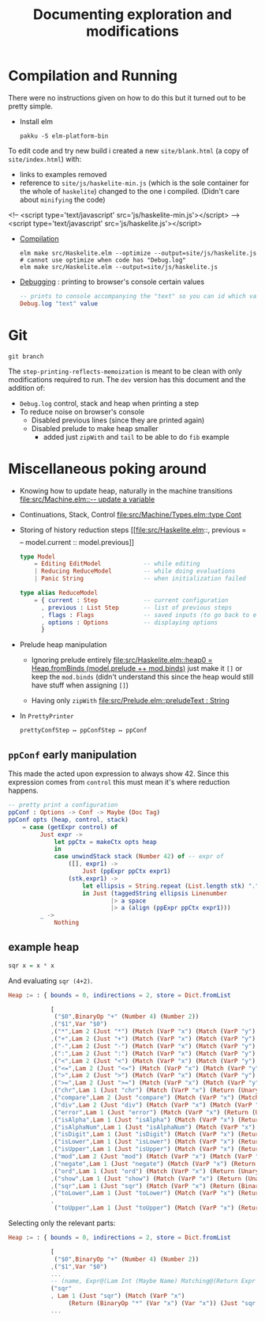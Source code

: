 #+title: Documenting exploration and modifications

* Compilation and Running
There were no instructions given on how to do this but it turned out to be pretty simple.

- Install elm
  #+begin_src shell
  pakku -S elm-platform-bin
  #+end_src

To edit code and try new build i created a new =site/blank.html= (a copy of =site/index.html=) with:
- links to examples removed
- reference to =site/js/haskelite-min.js= (which is the sole container for the whole of =haskelite=)
  changed to the one i compiled. (Didn't care about =minifying= the code)
#+begin_example html
    <!-- <script type='text/javascript' src='js/haskelite-min.js'></script> -->
    <script type='text/javascript' src='js/haskelite.js'></script>
#+end_example

- [[https://guide.elm-lang.org/install/elm#elm-make][Compilation]]
  #+begin_src shell
  elm make src/Haskelite.elm --optimize --output=site/js/haskelite.js # cannot use optimize when code has "Debug.log"
  elm make src/Haskelite.elm --output=site/js/haskelite.js
  #+end_src

- [[https://riptutorial.com/elm/topic/2845/debugging][Debugging]] : printing to browser's console certain values
  #+begin_src elm
-- prints to console accompanying the "text" so you can id which value that print belong to
Debug.log "text" value
  #+end_src

* Git
#+begin_src shell
git branch
#+end_src

#+RESULTS:
: * dev-step-printing-reflects-memoization
:   main
:   step-printing-reflects-memoization

The ~step-printing-reflects-memoization~ is meant to be clean with only modifications required to run.
The ~dev~ version has this document and the addition of:
- ~Debug.log~ control, stack and heap when printing a step
- To reduce noise on browser's console
  - Disabled previous lines (since they are printed again)
  - Disabled prelude to make heap smaller
    - added just ~zipWith~ and ~tail~ to be able to do =fib= example

* Miscellaneous poking around
- Knowing how to update heap, naturally in the machine transitions
  [[file:src/Machine.elm::-- update a variable]]

- Continuations, Stack, Control
  [[file:src/Machine/Types.elm::type Cont]]

- Storing of history reduction steps
  [[file:src/Haskelite.elm::, previous = \[\] -- model.current :: model.previous]]

  #+begin_src elm
  type Model
      = Editing EditModel            -- while editing
      | Reducing ReduceModel         -- while doing evaluations
      | Panic String                 -- when initialization failed

  type alias ReduceModel
      = { current : Step             -- current configuration
        , previous : List Step       -- list of previous steps
        , flags : Flags              -- saved inputs (to go back to editing)
        , options : Options          -- displaying options
        }
  #+end_src

- Prelude heap manipulation
  - Ignoring prelude entirely
    [[file:src/Haskelite.elm::heap0 = Heap.fromBinds (model.prelude ++ mod.binds)]]
    just make it ~[]~ or keep the ~mod.binds~
    (didn't understand this since the heap would still have stuff when assigning ~[]~)

  - Having only ~zipWith~
    [[file:src/Prelude.elm::preludeText : String]]

- In =PrettyPrinter=
  #+begin_example
prettyConfStep ↦ ppConfStep ↦ ppConf
#+end_example

** ~ppConf~ early manipulation
This made the acted upon expression to always show 42.
Since this expression comes from ~control~ this must mean it's where reduction happens.
#+begin_src elm
-- pretty print a configuration
ppConf : Options -> Conf -> Maybe (Doc Tag)
ppConf opts (heap, control, stack)
    = case (getExpr control) of
         Just expr ->
             let ppCtx = makeCtx opts heap
             in
             case unwindStack stack (Number 42) of -- expr of
                 ([], expr1) ->
                     Just (ppExpr ppCtx expr1)
                 (stk,expr1) ->
                     let ellipsis = String.repeat (List.length stk) "."
                     in Just (taggedString ellipsis Linenumber
                             |> a space
                             |> a (align (ppExpr ppCtx expr1)))
         _ ->
             Nothing
#+end_src

** example heap
#+begin_src haskell
sqr x = x * x
#+end_src

And evaluating ~sqr (4+2)~.
:full-heap:
#+begin_src elm
Heap := : { bounds = 0, indirections = 2, store = Dict.fromList

            [
             ("$0",BinaryOp "+" (Number 4) (Number 2))
            ,("$1",Var "$0")
            ,("*",Lam 2 (Just "*") (Match (VarP "x") (Match (VarP "y") (Return (BinaryOp "*" (Var "x") (Var "y")) Nothing))))
            ,("+",Lam 2 (Just "+") (Match (VarP "x") (Match (VarP "y") (Return (BinaryOp "+" (Var "x") (Var "y")) Nothing))))
            ,("-",Lam 2 (Just "-") (Match (VarP "x") (Match (VarP "y") (Return (BinaryOp "-" (Var "x") (Var "y")) Nothing))))
            ,(":",Lam 2 (Just ":") (Match (VarP "x") (Match (VarP "y") (Return (Cons True ":" [Var "x",Var "y"]) Nothing))))
            ,("<",Lam 2 (Just "<") (Match (VarP "x") (Match (VarP "y") (Return (BinaryOp "<" (Var "x") (Var "y")) Nothing))))
            ,("<=",Lam 2 (Just "<=") (Match (VarP "x") (Match (VarP "y") (Return (BinaryOp "<=" (Var "x") (Var "y")) Nothing))))
            ,(">",Lam 2 (Just ">") (Match (VarP "x") (Match (VarP "y") (Return (BinaryOp ">" (Var "x") (Var "y")) Nothing))))
            ,(">=",Lam 2 (Just ">=") (Match (VarP "x") (Match (VarP "y") (Return (BinaryOp ">=" (Var "x") (Var "y")) Nothing))))
            ,("chr",Lam 1 (Just "chr") (Match (VarP "x") (Return (UnaryOp "chr" (Var "x")) Nothing)))
            ,("compare",Lam 2 (Just "compare") (Match (VarP "x") (Match (VarP "y") (Return (BinaryOp "compare" (Var "x") (Var "y")) Nothing))))
            ,("div",Lam 2 (Just "div") (Match (VarP "x") (Match (VarP "y") (Return (BinaryOp "div" (Var "x") (Var "y")) Nothing))))
            ,("error",Lam 1 (Just "error") (Match (VarP "x") (Return (UnaryOp "error" (Var "x")) Nothing)))
            ,("isAlpha",Lam 1 (Just "isAlpha") (Match (VarP "x") (Return (UnaryOp "isAlpha" (Var "x")) Nothing)))
            ,("isAlphaNum",Lam 1 (Just "isAlphaNum") (Match (VarP "x") (Return (UnaryOp "isAlphaNum" (Var "x")) Nothing)))
            ,("isDigit",Lam 1 (Just "isDigit") (Match (VarP "x") (Return (UnaryOp "isDigit" (Var "x")) Nothing)))
            ,("isLower",Lam 1 (Just "isLower") (Match (VarP "x") (Return (UnaryOp "isLower" (Var "x")) Nothing)))
            ,("isUpper",Lam 1 (Just "isUpper") (Match (VarP "x") (Return (UnaryOp "isUpper" (Var "x")) Nothing)))
            ,("mod",Lam 2 (Just "mod") (Match (VarP "x") (Match (VarP "y") (Return (BinaryOp "mod" (Var "x") (Var "y")) Nothing))))
            ,("negate",Lam 1 (Just "negate") (Match (VarP "x") (Return (UnaryOp "negate" (Var "x")) Nothing)))
            ,("ord",Lam 1 (Just "ord") (Match (VarP "x") (Return (UnaryOp "ord" (Var "x")) Nothing)))
            ,("show",Lam 1 (Just "show") (Match (VarP "x") (Return (UnaryOp "show" (Var "x")) Nothing)))
            ,("sqr",Lam 1 (Just "sqr") (Match (VarP "x") (Return (BinaryOp "*" (Var "x") (Var "x")) (Just "sqr x = x *  x"))))
            ,("toLower",Lam 1 (Just "toLower") (Match (VarP "x") (Return (UnaryOp "toLower" (Var "x")) Nothing)))
            ,
             ("toUpper",Lam 1 (Just "toUpper") (Match (VarP "x") (Return (UnaryOp "toUpper" (Var "x")) Nothing)))] }
#+end_src
:end:

Selecting only the relevant parts:
#+begin_src elm
Heap := : { bounds = 0, indirections = 2, store = Dict.fromList

            [
             ("$0",BinaryOp "+" (Number 4) (Number 2))
            ,("$1",Var "$0")
            ...
            -- (name, Expr@(Lam Int (Maybe Name) Matching@(Return Expr (Maybe Info))))
            ("sqr"
            , Lam 1 (Just "sqr") (Match (VarP "x")
                 (Return (BinaryOp "*" (Var "x") (Var "x")) (Just "sqr x = x *  x")))),
            ...
#+end_src
